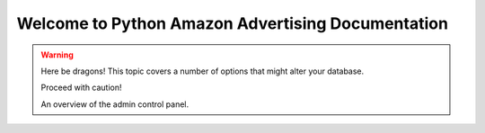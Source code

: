 .. amazon documentation master file, created by
   sphinx-quickstart on Sun Sep 12 03:03:53 2021.
   You can adapt this file completely to your liking, but it should at least
   contain the root `toctree` directive.

Welcome to Python Amazon Advertising Documentation
==================================================


.. warning:: Here be dragons! This topic covers a number of options that
   might alter your database.

   Proceed with caution!

   An overview of the admin control panel.
